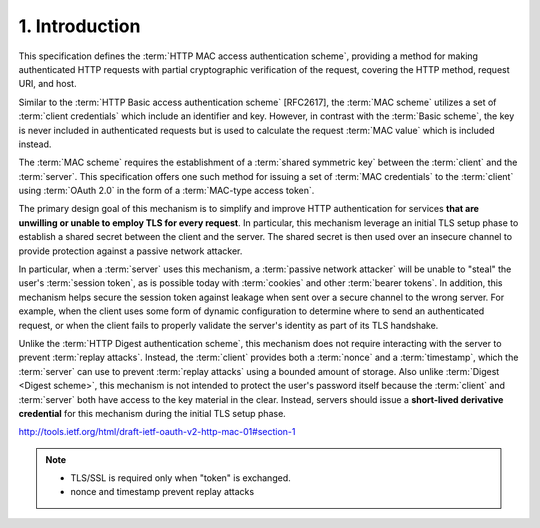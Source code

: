 1. Introduction
========================

This specification defines the :term:`HTTP MAC access authentication scheme`,
providing a method for making authenticated HTTP requests 
with partial cryptographic verification of the request, 
covering the HTTP method, request URI, and host.

Similar to the :term:`HTTP Basic access authentication scheme` [RFC2617], 
the :term:`MAC scheme` utilizes a set of :term:`client credentials` 
which include an identifier and key.  
However, 
in contrast with the :term:`Basic scheme`, 
the key is never included in authenticated requests 
but is used to calculate the request :term:`MAC value` 
which is included instead.

The :term:`MAC scheme` requires 
the establishment of a :term:`shared symmetric key` 
between the :term:`client` and the :term:`server`.  
This specification offers one
such method for issuing a set of :term:`MAC credentials` 
to the :term:`client` using
:term:`OAuth 2.0` in the form of a :term:`MAC-type access token`.

The primary design goal of this mechanism is 
to simplify and improve HTTP authentication 
for services **that are unwilling or unable to employ TLS for every request**.  
In particular, 
this mechanism leverage an initial TLS setup phase 
to establish a shared secret between the client and the server.  
The shared secret is then used over an insecure channel 
to provide protection against a passive network attacker.

In particular, 
when a :term:`server` uses this mechanism, 
a :term:`passive network attacker` will be unable 
to "steal" the user's :term:`session token`, 
as is possible today with :term:`cookies` and other :term:`bearer tokens`.  
In addition, 
this mechanism helps secure the session token against leakage 
when sent over a secure channel to the wrong server.  
For example, 
when the client uses some form of dynamic configuration 
to determine where to send an authenticated request, 
or when the client fails to properly validate the server's identity 
as part of its TLS handshake.

Unlike the :term:`HTTP Digest authentication scheme`, 
this mechanism does not require interacting with the server 
to prevent :term:`replay attacks`.
Instead, the :term:`client` provides 
both a :term:`nonce` and a :term:`timestamp`, 
which the :term:`server` can use to prevent :term:`replay attacks` 
using a bounded amount of storage.  
Also unlike :term:`Digest <Digest scheme>`, 
this mechanism is not intended 
to protect the user's password itself 
because the :term:`client` and :term:`server` 
both have access to the key material in the clear.  
Instead, 
servers should issue a **short-lived derivative credential** 
for this mechanism during the initial TLS setup phase.

http://tools.ietf.org/html/draft-ietf-oauth-v2-http-mac-01#section-1

.. note::
    - TLS/SSL is required only when "token" is exchanged.
    - nonce and timestamp prevent replay attacks
